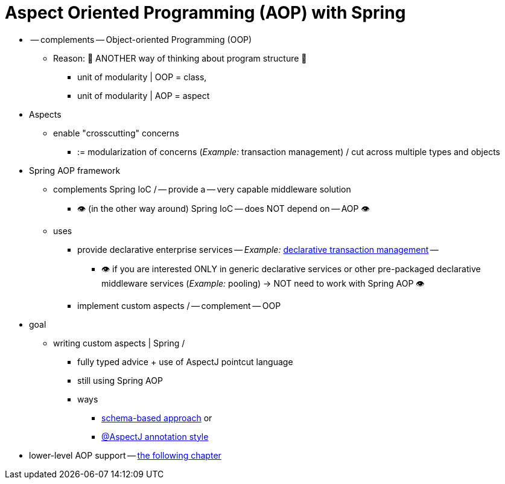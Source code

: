 [[aop]]
= Aspect Oriented Programming (AOP) with Spring

* -- complements -- Object-oriented Programming (OOP)
  ** Reason: 🧠 ANOTHER way of thinking about program structure 🧠
    *** unit of modularity | OOP = class,
    *** unit of modularity | AOP = aspect
* Aspects
  ** enable "crosscutting" concerns
    *** := modularization of concerns (_Example:_ transaction management) / cut across multiple types and objects
* Spring AOP framework
  ** complements Spring IoC / -- provide a -- very capable middleware solution
    *** 👁️ (in the other way around) Spring IoC -- does NOT depend on -- AOP 👁️
  ** uses
    *** provide declarative enterprise services -- _Example:_ xref:data-access/transaction/declarative.adoc[declarative transaction management] --
      **** 👁️ if you are interested ONLY in generic declarative services or other pre-packaged declarative middleware services (_Example:_ pooling) -> NOT need to work with Spring AOP 👁️
    *** implement custom aspects / -- complement -- OOP
* goal
  ** writing custom aspects | Spring /
    *** fully typed advice + use of AspectJ pointcut language
    *** still using Spring AOP
    *** ways
      **** xref:core/aop/schema.adoc[schema-based approach] or
      **** xref:core/aop/ataspectj.adoc[@AspectJ annotation style]
* lower-level AOP support -- xref:core/aop-api.adoc[the following chapter]
